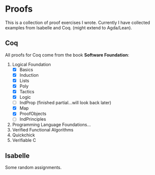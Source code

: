 * Proofs

  This is a collection of proof exercises I wrote.
  Currently I have collected examples from Isabelle and Coq.
  (might extend to Agda/Lean).

** Coq

   All proofs for Coq come from the book *Software Foundation*:

   1. Logical Foundation
      - [X] Basics
      - [X] Induction
      - [X] Lists
      - [X] Poly
      - [X] Tactics
      - [X] Logic
      - [ ] IndProp (finished partial...will look back later)
      - [X] Map
      - [X] ProofObjects
      - [ ] IndPrinciples
   2. Programming Language Foundations...
   3. Verified Functional Algorithms
   4. Quickchick
   5. Verifiable C

** Isabelle

   Some random assignments.
